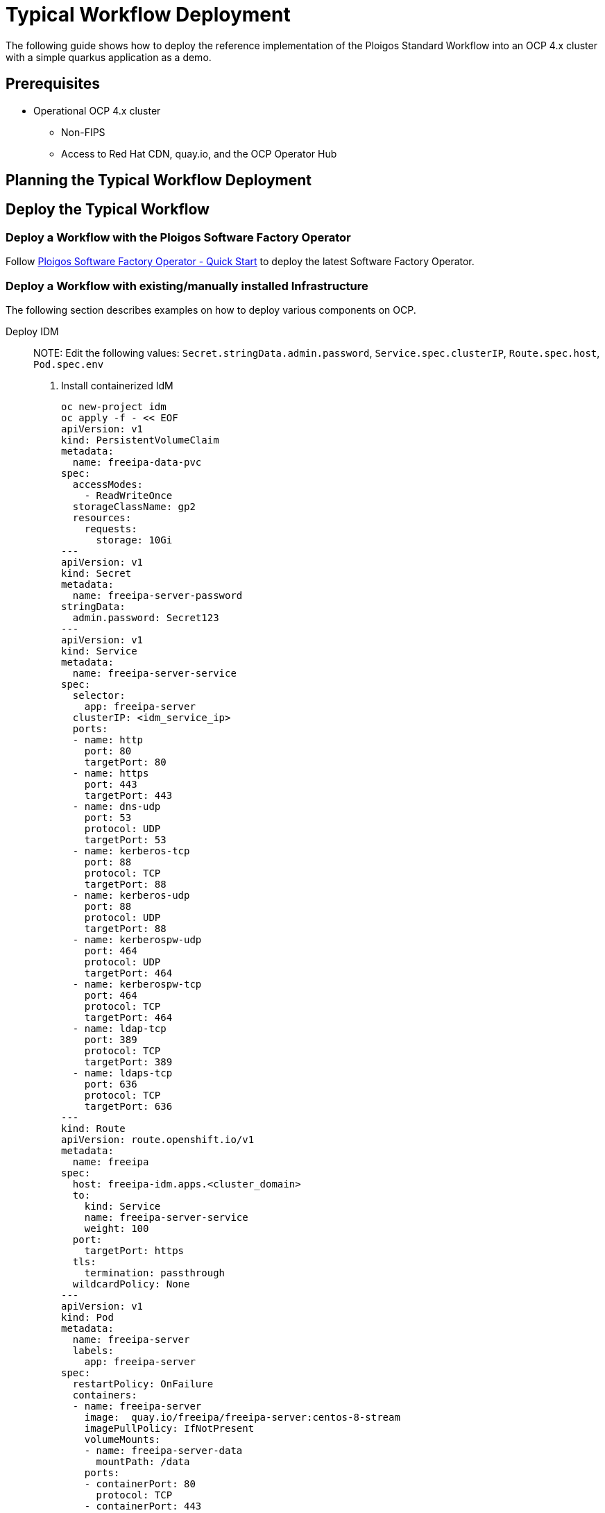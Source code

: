 [id="{ProjectNameID}-reference-impl", reftext="{ProjectName} Reference Implementation"]

= Typical Workflow Deployment

The following guide shows how to deploy the reference implementation of the Ploigos Standard Workflow into an OCP 4.x cluster with a simple quarkus application as a demo. 


== Prerequisites

* Operational OCP 4.x cluster
** Non-FIPS
** Access to Red Hat CDN, quay.io, and the OCP Operator Hub


== Planning the Typical Workflow Deployment



== Deploy the Typical Workflow

=== Deploy a Workflow with the Ploigos Software Factory Operator

Follow https://github.com/ploigos/ploigos-software-factory-operator#quick-start[Ploigos Software Factory Operator - Quick Start] 
to deploy the latest Software Factory Operator.


=== Deploy a Workflow with existing/manually installed Infrastructure

The following section describes examples on how to deploy various
components on OCP.

Deploy IDM::

NOTE: Edit the following values: `Secret.stringData.admin.password`, `Service.spec.clusterIP`, `Route.spec.host`, `Pod.spec.env`

. Install containerized IdM

  oc new-project idm
  oc apply -f - << EOF
  apiVersion: v1
  kind: PersistentVolumeClaim
  metadata:
    name: freeipa-data-pvc
  spec:
    accessModes:
      - ReadWriteOnce
    storageClassName: gp2
    resources:
      requests:
        storage: 10Gi
  ---
  apiVersion: v1
  kind: Secret
  metadata:
    name: freeipa-server-password
  stringData:
    admin.password: Secret123
  ---
  apiVersion: v1
  kind: Service
  metadata:
    name: freeipa-server-service
  spec:
    selector:
      app: freeipa-server
    clusterIP: <idm_service_ip>
    ports:
    - name: http
      port: 80
      targetPort: 80
    - name: https
      port: 443
      targetPort: 443
    - name: dns-udp
      port: 53
      protocol: UDP
      targetPort: 53
    - name: kerberos-tcp
      port: 88
      protocol: TCP
      targetPort: 88
    - name: kerberos-udp
      port: 88
      protocol: UDP
      targetPort: 88
    - name: kerberospw-udp
      port: 464
      protocol: UDP
      targetPort: 464
    - name: kerberospw-tcp
      port: 464
      protocol: TCP
      targetPort: 464
    - name: ldap-tcp
      port: 389
      protocol: TCP
      targetPort: 389
    - name: ldaps-tcp
      port: 636
      protocol: TCP
      targetPort: 636
  ---
  kind: Route
  apiVersion: route.openshift.io/v1
  metadata:
    name: freeipa
  spec:
    host: freeipa-idm.apps.<cluster_domain>
    to:
      kind: Service
      name: freeipa-server-service
      weight: 100
    port:
      targetPort: https
    tls:
      termination: passthrough
    wildcardPolicy: None
  ---
  apiVersion: v1
  kind: Pod
  metadata:
    name: freeipa-server
    labels:
      app: freeipa-server
  spec:
    restartPolicy: OnFailure
    containers:
    - name: freeipa-server
      image:  quay.io/freeipa/freeipa-server:centos-8-stream
      imagePullPolicy: IfNotPresent
      volumeMounts:
      - name: freeipa-server-data
        mountPath: /data
      ports:
      - containerPort: 80
        protocol: TCP
      - containerPort: 443
        protocol: TCP
      - containerPort: 53
        protocol: UDP
      - containerPort: 88
        protocol: TCP
      - containerPort: 88
        protocol: UDP
      - containerPort: 464
        protocol: TCP
      - containerPort: 464
        protocol: UDP
      - containerPort: 389
        protocol: TCP
      - containerPort: 636
        protocol: TCP
      env:
      - name: IPA_SERVER_HOSTNAME
        value: freeipa-idm.apps.<cluster_domain>
      - name: IPA_SERVER_IP
        value: <idm_clusterIP>
      - name: PASSWORD
        valueFrom:
          secretKeyRef:
            name: freeipa-server-password
            key: admin.password
      - name: IPA_SERVER_INSTALL_OPTS
        value: "-U -r CLUSTER.LOCAL --setup-dns --no-forwarders --no-ntp"
      readinessProbe:
        exec:
          command: [ "/usr/bin/systemctl", "status", "ipa" ]
        initialDelaySeconds: 60
        timeoutSeconds: 10
        periodSeconds: 10
        successThreshold: 1
        failureThreshold: 3
      volumes:
    - name: freeipa-server-data
      persistentVolumeClaim:
        claimName: freeipa-data-pvc
    - name: cgroups
      hostPath:
        path: /sys/fs/cgroup 
  EOF

Deploy Keycloak::

. Install SSO operator to SSO namespace as `keycloak-1`
. Obtain admin creds from secret `credential-keycloak-1`
. Setup SSO configuration for OCP
.. Create new client: Clients -> Create

  ----
  clientid: openshift
  client protocol: openid-connect
  ----

.. Edit client: 

  ----
  access type: confidential
  valid redirect URIs: 
   - https://console-openshift-console.apps.<cluster_domain>/*
   - https://oauth-openshift.apps.<cluster_domain>/*
  web origins: 
   - https://console-openshift-console.apps.<cluster_domain>
   - https://oauth-openshift.apps.<cluster_domain>
  ----        
           
. Integrate with IDM
..  Configure -> User Federation -> add provider (ldap)

  ----
  Vendor: Red Hat Directory Server
  Connection URL: ldap://<idm_ip>:389
  Users DN: cn=users,cn=accounts,dc=cluster,dc=local
  Bind DN: cn=Directory Manager
  Bind Credential: <bind_secret>
  ----
    
. Setup OCP for SSO configuration
.. Administration -> Cluster Settings -> Global Configuration -> OAuth  -> Add OpenID Connect

  ----
  name: sso
  clientid: openshift
  client secret: <from SSO>
  issuer url: https://keycloak-sso.apps.<cluster_domain>/auth/realms/master
  ----


Deploy Jenkins::

. Install Jenkins operator to `jenkins` namespace
. Create Jenkins instance


Deploy Gitea::

. Add HelmChartRepository CR
  
  ----
  oc apply -f - << EOF
  apiVersion: helm.openshift.io/v1beta1
  kind: HelmChartRepository
  metadata:
    name: gitea-charts
  spec:
   # optional name that might be used by console
    name: gitea-charts
    connectionConfig:
      url: https://dl.gitea.io/charts/
  EOF
  ----

. Switch to 'developer' view, create gitea namespace, install gitea using helm

. Add 'anyuid' scc for Gitea deploy 
  
  ----
  oc adm policy add-scc-to-user anyuid -z default -n gitea`
  ----

. Create route for gitea http
. Obtain admin user/pass from: `Workloads-> statefulsets -> gitea -> environments -> init container (configure-gitea)`
. Connecting Giteao to IdM:

  ----
  #From the Gitea WebUI: Site Administration -> Authentication Sources, add source
  Auth Type: LDAP(Via BindDN)
  Auth Name: idm
  Security protocol: unencrypted
  Host: <IdM host ip>
  Port: 389
  BindDN: cn=Directory Manager
  Bind Passord: <binddn secret>
  User Search Base: cn=users,cn=accounts,dc=cluster,dc=local
  User Filter: (&(objectClass=posixAccount)(uid=%s))
  Email attribute: mail
  ----

NOTE: To expose SSH functionality will require external loadbalancer and networking configuration
that is not available in some sandbox environments (ex: OpenTLC/RHPDS deployments)


Deploy Nexus::

. Install Nexus Repository Operator
. Add 'anyuid' scc for Nexus deploy `oc adm policy add-scc-to-user anyuid -z nxrm-operator-certified -n nexus`
. Create route to nexus http server
. Login to nexus (admin/admin123)
. Follow configuration wizard
.. Disable anonymous access
. Add docker repository
.. Configure docker repository for port 9001 (http)
. Add OCP service for nexus docker (port 9001)
. Add OCP route for nexus docker (https/edge -> 9001)

Deploy ArgoCD::

. Install ArgoCD community operator
. Create an instance of ArgoCD
. Create route to argocd-server (passthrough)
. Get admin password from secret (Secrets -> argocd-1-cluster -> admin.password)

Deploy SonarQube::

. Install sonarqube operator (redhatgov)
. Create a sonarqube instance
. Login and change password (default: admin/admin)

Deploy ACS(StackRox)::

. Install ACS operator
. Remove resource limit for stackrox project (if exists)
. Deploy central
. Create cluster bundle
.. Stackrox UI -> `Platform Configuration -> integrations -> cluster init bundle -> New Integration`
.. Generate and download kubernetes yaml
.. Apply yaml to cluster
. Deploy secured cluster


